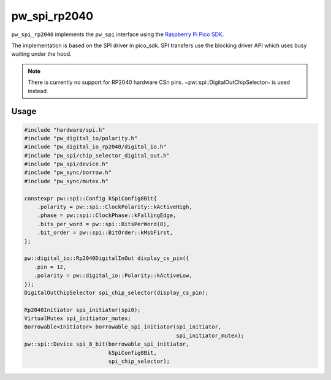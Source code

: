 .. _module-pw_spi_rp2040:

==============
 pw_spi_rp2040
==============

``pw_spi_rp2040`` implements the ``pw_spi`` interface using the
`Raspberry Pi Pico SDK <https://github.com/raspberrypi/pico-sdk/>`_.

The implementation is based on the SPI driver in pico_sdk. SPI transfers use
the blocking driver API which uses busy waiting under the hood.

.. note::
   There is currently no support for RP2040 hardware CSn
   pins. ~pw::spi::DigitalOutChipSelector~ is used instead.

Usage
=====
.. code-block:: cpp

   #include "hardware/spi.h"
   #include "pw_digital_io/polarity.h"
   #include "pw_digital_io_rp2040/digital_io.h"
   #include "pw_spi/chip_selector_digital_out.h"
   #include "pw_spi/device.h"
   #include "pw_sync/borrow.h"
   #include "pw_sync/mutex.h"

   constexpr pw::spi::Config kSpiConfig8Bit{
       .polarity = pw::spi::ClockPolarity::kActiveHigh,
       .phase = pw::spi::ClockPhase::kFallingEdge,
       .bits_per_word = pw::spi::BitsPerWord(8),
       .bit_order = pw::spi::BitOrder::kMsbFirst,
   };

   pw::digital_io::Rp2040DigitalInOut display_cs_pin({
      .pin = 12,
      .polarity = pw::digital_io::Polarity::kActiveLow,
   });
   DigitalOutChipSelector spi_chip_selector(display_cs_pin);

   Rp2040Initiator spi_initiator(spi0);
   VirtualMutex spi_initiator_mutex;
   Borrowable<Initiator> borrowable_spi_initiator(spi_initiator,
                                                  spi_initiator_mutex);
   pw::spi::Device spi_8_bit(borrowable_spi_initiator,
                             kSpiConfig8Bit,
                             spi_chip_selector);
